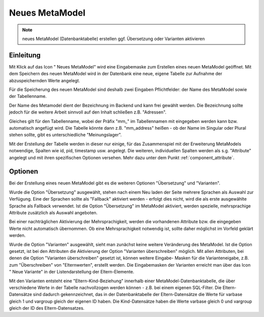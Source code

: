 .. _component_new-mm:

|img_new| Neues MetaModel
===========================

.. note:: neues MetaModel (Datenbanktabelle) erstellen
  ggf. Übersetzung oder Varianten aktivieren

Einleitung
----------
Mit Klick auf das Icon "|img_new| Neues MetaModel" wird eine Eingabemaske zum Erstellen
eines neuen MetaModel geöffnet. Mit dem Speichern des neuen MetaModel wird in der Datenbank
eine neue, eigene Tabelle zur Aufnahme der abzuspeichernden Werte angelegt.

Für die Speicherung des neuen MetaModel sind deshalb zwei Eingaben Pflichtfelder: der Name des
MetaModel sowie der Tabellenname.

Der Name des Metamodel dient der Bezeichnung im Backend und kann frei gewählt werden. Die
Bezeichnung sollte jedoch für die weitere Arbeit sinnvoll auf den Inhalt schließen z.B.
"Adressen".

Gleiches gilt für den Tabellenname, wobei der Präfix "mm\_" im Tabellennamen mit eingegeben
werden kann bzw. automatisch angefügt wird. Die Tabelle könnte dann z.B. "mm_address"
heißen - ob der Name im Singular oder Plural stehen sollte, gibt es unterschiedliche
"Meinungslager".

Mit der Erstellung der Tabelle werden in dieser nur einige, für das Zusammenspiel mit der Erweiterung
MetaModels notwendige, Spalten wie id, pid, timestamp usw. angelegt. Die weiteren, individuellen Spalten
werden als s.g. "Attribute" angelegt und mit ihren spezifischen Optionen versehen. Mehr dazu unter dem
Punkt :ref:`component_attribute`.

Optionen
--------

Bei der Erstellung eines neuen MetaModel gibt es die weiteren Optionen "Übersetzung" und "Varianten".

Wurde die Option "Übersetzung" ausgewählt, stehen nach einem Neu laden der Seite mehrere Sprachen als
Auswahl zur Verfügung. Eine der Sprachen sollte als "Fallback" aktiviert werden - erfolgt dies nicht,
wird die als erste ausgewählte Sprache als Fallback verwendet. Ist die Option "Übersetzung" im 
MetaModel aktiviert, werden spezielle, mehrsprachige Attribute zusätzlich als Auswahl angeboten.

Bei einer nachträglichen Aktivierung der Mehrsprachigkeit, werden die vorhandenen Attribute
bzw. die eingegeben Werte nicht automatisch übernommen. Ob eine Mehrsprachigkeit notwendig ist,
sollte daher möglichst im Vorfeld geklärt werden.

Wurde die Option "Varianten" ausgewählt, sieht man zunächst keine weitere Veränderung des MetaModel. Ist
die Option gesetzt, ist bei den Attributen die Aktivierung der Option "Varianten überschreiben" möglich.
Mit allen Attributen, bei denen die Option "Varianten überschreiben" gesetzt ist, können weitere Eingabe-
Masken für die Varianteneigabe, z.B. zum "Überschreiben" von "Elternwerten", erstellt werden. Die 
Eingabemasken der Varianten erreicht man über das Icon "|img_variants| Neue Variante" in der
Listendarstellung der Eltern-Elemente.

Mit den Varianten entsteht eine "Eltern-Kind-Beziehung" innerhalb einer MetaModel-Datenbanktabelle, die
über verschiedene Werte in der Tabelle nachvollzogen werden können - z.B. bei einem eigenen SQL-Filter.
Die Eltern-Datensätze sind dadurch gekennzeichnet, das in der Datenbanktabelle der Eltern-Datensätze
die Werte für varbase gleich 1 und vargroup gleich der eigenen ID haben. Die Kind-Datensätze haben
die Werte varbase gleich 0 und vargroup gleich der ID des Eltern-Datensatzes.


.. |img_variants| image:: /_img/icons/variants.png
.. |img_new| image:: /_img/icons/new.gif

   
.. |nbsp| unicode:: 0xA0 
   :trim: